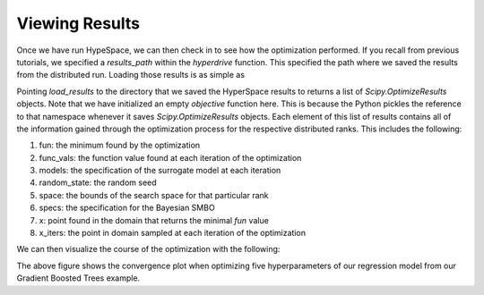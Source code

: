 ===============
Viewing Results
===============

Once we have run HypeSpace, we can then check in to see how the 
optimization performed. If you recall from previous tutorials,
we specified a `results_path` within the `hyperdrive` function.
This specified the path where we saved the results from the 
distributed run. Loading those results is as simple as

.. code-block: python

    from hyperspace.kepler.data_utils import load_results


    def objective():
        pass


    path = '/results_path'
    results = load_results(path, sort=True)


Pointing `load_results` to the directory that we saved the
HyperSpace results to returns a list of `Scipy.OptimizeResults`
objects. Note that we have initialized an empty `objective` function
here. This is because the Python pickles the reference to that 
namespace whenever it saves `Scipy.OptimizeResults` objects.
Each element of this list of results contains all of the information
gained through the optimization process for the respective
distributed ranks. This includes the following:

1. fun: the minimum found by the optimization
2. func_vals: the function value found at each iteration of the optimization
3. models: the specification of the surrogate model at each iteration
4. random_state: the random seed
5. space: the bounds of the search space for that particular rank
6. specs: the specification for the Bayesian SMBO
7. x: point found in the domain that returns the minimal `fun` value
8. x_iters: the point in domain sampled at each iteration of the optimization

We can then visualize the course of the optimization with the following:

.. code-block: python

    from hyperspace.kepler.plots import plot_convergence


    best_result = results.pop(0)

    _ = plot_convergence(results, best_result)


.. image:: _static/img/gbm32.png 
   :width: 600
   :align: center

The above figure shows the convergence plot when optimizing five 
hyperparameters of our regression model from our Gradient Boosted
Trees example.
